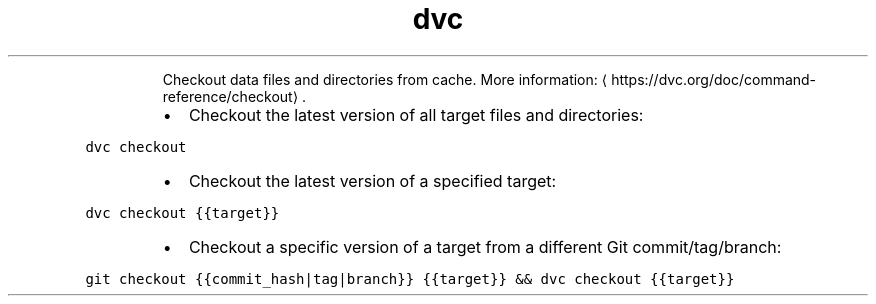 .TH dvc checkout
.PP
.RS
Checkout data files and directories from cache.
More information: \[la]https://dvc.org/doc/command-reference/checkout\[ra]\&.
.RE
.RS
.IP \(bu 2
Checkout the latest version of all target files and directories:
.RE
.PP
\fB\fCdvc checkout\fR
.RS
.IP \(bu 2
Checkout the latest version of a specified target:
.RE
.PP
\fB\fCdvc checkout {{target}}\fR
.RS
.IP \(bu 2
Checkout a specific version of a target from a different Git commit/tag/branch:
.RE
.PP
\fB\fCgit checkout {{commit_hash|tag|branch}} {{target}} && dvc checkout {{target}}\fR
